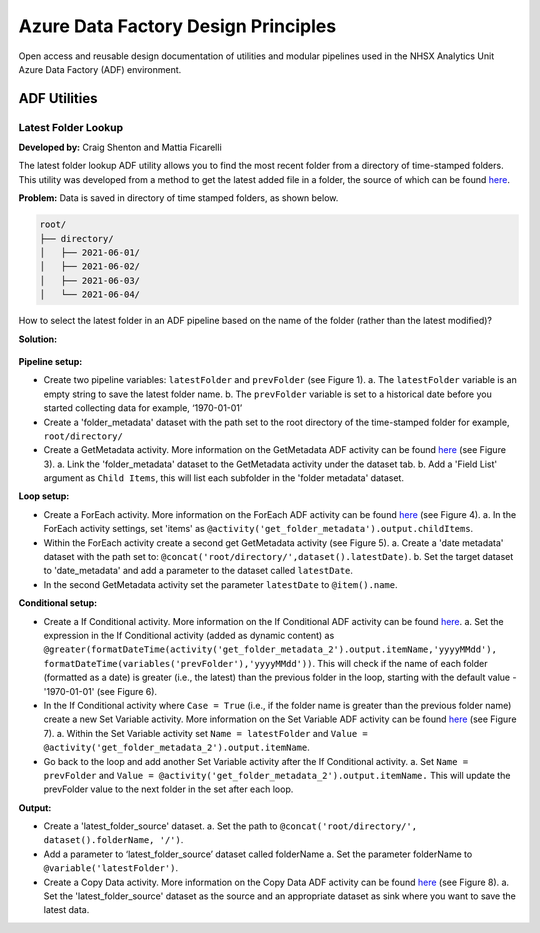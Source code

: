 ************************************
Azure Data Factory Design Principles 
************************************

Open access and reusable design documentation of utilities and modular pipelines used in the NHSX Analytics Unit Azure Data Factory (ADF) environment.

ADF Utilities
==============

Latest Folder Lookup
---------------------

**Developed by:** Craig Shenton and Mattia Ficarelli 

The latest folder lookup ADF utility allows you to find the most recent folder from a directory of time-stamped folders. This utility was developed from a method to get the latest added file in a folder, the source of which can be found `here <https://stackoverflow.com/questions/60558731/get-the-latest-added-file-in-a-folder-azure-data-factory/60558836#60558836>`_. 

**Problem:** Data is saved in directory of time stamped folders, as shown below.

.. code:: python

    root/
    ├── directory/
    │   ├── 2021-06-01/
    │   ├── 2021-06-02/
    │   ├── 2021-06-03/
    │   └── 2021-06-04/

How to select the latest folder in an ADF pipeline based on the name of the folder (rather than the latest modified)?

**Solution:**

  .. image:: _static/img/latest_folder/figure.png
    :width: 600
    :alt: Figure
            *Figure: Overview of the latest folder lookup ADF utility*

**Pipeline setup:**

* Create two pipeline variables: ``latestFolder`` and ``prevFolder`` (see Figure 1).
  a. The ``latestFolder`` variable is an empty string to save the latest folder name.
  b. The ``prevFolder`` variable is set to a historical date before you started collecting data for example, ‘1970-01-01’

  .. image:: _static/img/latest_folder/figure_1.png
    :width: 600
    :alt: Figure 1
    *Figure 1: Adding pipeline variables*

* Create a 'folder_metadata' dataset with the path set to the root directory of the time-stamped folder for example, ``root/directory/``

  .. image:: _static/img/latest_folder/figure_2.png
    :width: 600
    :alt: Figure 2
    *Figure 2: Creating a folder_metadata dataset*

* Create a GetMetadata activity. More information on the GetMetadata ADF activity can be found `here <https://docs.microsoft.com/en-us/azure/data-factory/control-flow-get-metadata-activity>`_ (see Figure 3).
  a. Link the 'folder_metadata' dataset to the GetMetadata activity under the dataset tab.
  b. Add a 'Field List' argument as ``Child Items``, this will list each subfolder in the 'folder metadata' dataset.

  .. image:: _static/img/latest_folder/figure_3.png
    :width: 600
    :alt: Figure 3
    *Figure 3: Creating a GetMetadata activity*

**Loop setup:**

* Create a ForEach activity. More information on the ForEach ADF activity can be found `here <https://docs.microsoft.com/en-us/azure/data-factory/control-flow-for-each-activity>`_ (see Figure 4).
  a. In the ForEach activity settings, set 'items' as ``@activity('get_folder_metadata').output.childItems``.

  .. image:: _static/img/latest_folder/figure_4.png
    :width: 600
    :alt: Figure 4
    *Figure 4: Creating a ForEach activity*

* Within the ForEach activity create a second get GetMetadata activity (see Figure 5).
  a. Create a 'date metadata' dataset with the path set to: ``@concat('root/directory/',dataset().latestDate)``.
  b. Set the target dataset to 'date_metadata' and add a parameter to the dataset called ``latestDate``. 

* In the second GetMetadata activity set the parameter ``latestDate`` to ``@item().name``.

  .. image:: _static/img/latest_folder/figure_5.png
    :width: 600
    :alt: Figure 5
    *Figure 5: Creating a second GetMetadata activity, within the previously created ForEach activity*

**Conditional setup:**

* Create a If Conditional activity. More information on the If Conditional ADF activity can be found `here <https://docs.microsoft.com/en-us/azure/data-factory/control-flow-if-condition-activity>`_.
  a. Set the expression in the If Conditional activity (added as dynamic content) as 
  ``@greater(formatDateTime(activity('get_folder_metadata_2').output.itemName,'yyyyMMdd'),``
  ``formatDateTime(variables('prevFolder'),'yyyyMMdd'))``. 
  This will check if the name of each folder (formatted as a date) is greater (i.e., the latest) than the previous folder in the loop, starting with the default value - '1970-01-01' (see Figure 6).

  .. image:: _static/img/latest_folder/figure_6.png
    :width: 600
    :alt: Figure 6
    *Figure 6: Setting an expression within an If Conditional activity*

* In the If Conditional activity where ``Case = True`` (i.e.,  if the folder name is greater than the previous folder name) create a new Set Variable activity. More information on the Set Variable ADF activity can be found `here <https://docs.microsoft.com/en-us/azure/data-factory/control-flow-set-variable-activity>`_ (see Figure 7).
  a. Within the Set Variable activity set ``Name = latestFolder`` and ``Value = @activity('get_folder_metadata_2').output.itemName``.

  .. image:: _static/img/latest_folder/figure_7.png
    :width: 600
    :alt: Figure 7
    *Figure 7: Creating a Set Variable activity*

* Go back to the loop and add another Set Variable activity after the If Conditional activity.
  a. Set ``Name = prevFolder`` and ``Value = @activity('get_folder_metadata_2').output.itemName.`` This will update the prevFolder value to the next folder in the set after each loop.

**Output:**

* Create a 'latest_folder_source' dataset. 
  a. Set the path to ``@concat('root/directory/', dataset().folderName, '/')``.

* Add a parameter to ‘latest_folder_source’ dataset called folderName
  a. Set the parameter folderName to ``@variable('latestFolder')``.

* Create a Copy Data activity. More information on the Copy Data ADF activity can be found `here <https://docs.microsoft.com/en-us/azure/data-factory/copy-activity-overview>`_ (see Figure 8).
  a. Set the 'latest_folder_source' dataset as the source and an appropriate dataset as sink where you want to save the latest data.

  .. image:: _static/img/latest_folder/figure_8.png
    :width: 600
    :alt: Figure 8
    *Figure 8: Creation of a Copy Data activity with the 'latest_folder_source’ dataset set as the source*

